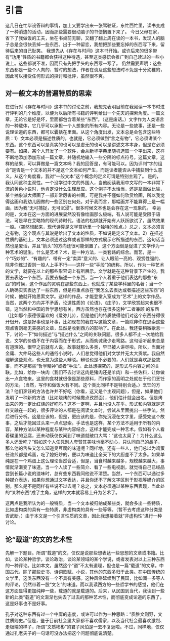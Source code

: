 #+ title: 存在与时间基本笔记

* 引言
这几日在忙毕设答辩的事情，加上又要学出来一张驾驶证，东忙西忙里，读书变成了一种消遣的活动，因而那些需要很动脑子的书便搁置下来了。
今日父母在家，省下了我做饭的工夫，坐在书桌前无聊，又翻了翻上周在读的一本书，发现人的脑子总是会很快丢掉一些东西。出于一种留恋，我想把那些要忘掉的东西写下来，留待后来的自己耻笑。
我想先从《存在与时间》这本书开始。或许后来的很多带有“功用”性质的书籍都会获得这种待遇，甚至这类感悟会推广到自己读过的一些小说上。这些都说不准，因而只有先把手头的东西写一写了。
仍然需要声明：这些东西都是一些个人向的、暂时的想法，作者在谈及这些想法时不免是十分幼稚的，因此可以接受任何形式的探讨和批评，虽然很不爽。

** 对一般文本的普遍特质的思索
在进行对《存在与时间》这本书的讨论之前，我想先表明目前在我阅读一本书时进行评判的几个维度，以便为以后所有书籍的评判给出一个先天的探索角度。一篇文章，无论它是好是坏，里面都包含着某些“东西”。（这是废话。）文字作为人类语言的一种载体，它几乎可以承担一个人想象的所有内容。无论是一些故事，还是一些说理论道的东西，都可以囊括在里面。从这个角度出发，文本总是会包含这些特质：1）文本必须是描述性质的。也就是，它必须做到“言之有物”，它必须讲某个东西。这个东西可以是真实的也可以是虚无的也可以是讲述文本本身，但是它必须要有。如果，某个人开发了一个软件，会从新华字典里随机选取一个字出来，这样不断地添加添加形成一篇文章，并随机地输入一些分隔的标点符号。这篇文章，这样的结果，可以算做是一篇文本吗？我的回答是，有可能可以。因为评判“字的组合”是否是一个文本的并不是这个文本如何产生，而是读者能否从中捕获到什么意义。从这个角度看，我对“一般文本”这个概念的定义可谓是特别主观了。
是的，我认同这种主观性。一个没学过中文的外国人，当他阅读我用中文写的一本非常下流的黄色小说时，他肯定没什么生理反应。这个例子不太恰当，还是拿画做比喻，某个抽象派大师画了一部非常厉害的神画，可是我并不懂如何欣赏绘画，所以我觉得这画和我幼儿园做的一些区别在何处。对于我而言，那幅画并不能算得上是一幅画，因为我“无可捕捉，无可沉浸”。很多时候文本也是会存在这一现象的。
幸运的是，文本在这一方面的进展显然没有像绘画那么极端，有人说可能是受限于语法，可是早在艾略特的现代诗时代，语法的松绑就开始有人跃跃欲试了，虽然效果一般。（突然想起来，现代诗算是文学赏析里一个独特的难点。）总之，文本必须言之有物，这个观点与其说是给出了文本的性质，不如说是定义了文本。2）在描述性质的基础上，文本必须通过这样或者那样的方式展示它所描述的东西。这句话当然也是废话，并且“箭头”的方向还很可能倒置了。这个方面倒是促进了文学作为一种艺术的诞生。什么是艺术？术，是一种方法，一类套路的综合。而艺，是一个“巧妙的”、“有趣的”、带有一定“卖弄”意义的、让人眼前一亮的、观赏性强的、除非你练过否则一般人上手不行——这样一些“手段”的统称。所以，作为一种艺术的文学，就要在以上的那些形容词上有所展示。文学就是在这种背景下产生的，我要去表达一个东西，我要去描述一个东西，当一个人着重于他们表达的那些“东西”的时候，这个作品的灵魂在那些东西上，也就成了某些学科里的名著；当一个人确确实实表达了一些东西，但是将重点放在“我怎么去表达或者描述这些东西”的时候，他就开始思索文学。这样的作品，才能登堂入室成为“艺术”上的文学作品。当然，这两个方向并不矛盾，论道性质的《论语》、《庄子》，文学欣赏起来也很不错，这当然和中国的哲学思想有关。西方虽然也存在很多这种“二者兼顾
的东西（比如那个康德很喜欢的《爱弥儿》），但是他们的特质使得他们对这个东西分得很开很开，这是好事也是坏事，比如现在的我在写这篇文章，一篇除非你在思索这些观点否则毫无美感的文章，显然是收到西方的影响了。在此处，我还要稍微歇息一下，讨论一下“如何描述”与“描述什么”之间的关联问题。很多人都不止一次地给我说，文学的价值不在于内容而在于形式，从而劝诫我少走弯路。这句话听起来总是有道理的。很早之前就有人说，故事就那么多类，早已被人讲尽啦。所以，当面对金庸、大仲马这些人的通俗小说时，人们总觉得他们对文学并无太大贡献。我自然理解这些观点，也无意为这些人辩驳。辩驳也是不必要的，人们就是喜欢那些故事，而不是那些“哲学精神”或者“手法”。此处想探究的，是形式与内容之间的关联。比如，给你一块肉（我们不去讨论这肉是猪肉还是羊肉）和一些佐料，让你做出一点食物来。这里的食材就很像是那些原料，而作家的高明之处就在于他们烹饪的方法。（当然，写作和做饭大有不同。这个类比同样不是特别合适。）烹饪的方法？他们烹饪的方法也许并不好吃（你看，这又是个主观问题），但是，如果他们发明了一种新的方法（比如烧烤的时候撒点孜然面），他们估计就会出名。但是烤出来的肉一定比红烧的好吃吗？这不一定啊，并且也没人在乎。形式和内容就是这样交融在一起的，很多评论的人都是在阅读文本时，尝试从里面挑出一些手法，然后进行分析。这是应该的，但是，更应该的是，你先沉浸在文字里，感受完这个故事，之后才能回过头来一点点思索。手法也是这样，某个方法不适用于所有的内容，某种方法以某种程度与某种内容结合，这样才能完成一种艺术。假如有个人看着碟里的豆腐，还未动筷仅仅闻到了味道就破口大骂：“这也太臭了！为什么这么多人还爱吃？”假如这个人任凭别人夸赞其美味也毫不动心，只认同自己的鼻子，那么他的舌头又怎么知道臭豆腐的味道呢？同样地，还有一些人，他们总以为鸡蛋任谁煎都是鸡蛋，吃了媳妇炒的，便以为味道比全天下的大厨差不了太多。如果单纯是在一个鸡蛋上这么理论当然合适，但是，当食材越来越多，规模越来越大，事情就渐渐变了味道。当一个人读了一些简介、看了一些电视剧，就觉得自己已经品尝到长篇小说的滋味时，总有些东西我同他说不清楚。当然，一个东西可以通过多种媒介表达，如果你想通过文字表达，并且你还不了解文字区别于影视等媒介的区别，那么是不是同样有些说不过去呢？总之，文本必须通过某种东西表现，当此处的“某种东西”成了主角，这样的文本就容易上升为艺术了。

这两点是我所认为的一般特质，当一个文本被归纳成某些类，就会多出一些特质，比如虚构类的具有一些特质，非虚构类的具有一些等等。（暂不去考虑这种分类是否武断。）由于本文是一个引言性质的文章，因此我想接着就“非虚构性”进行一种讨论。

** 论“载道”的文的艺术性
先解一下题目。所谓“载道”的文，仅仅是说那些想表达一些思想的文章或书籍。比如，谈论某种哲学，谈论政治，谈论某领域的某个学说，或者发表对以上三种东西的一种评论。比如本文，虽然这个“道”不太有道理，但也是一篇“载道”的文章。中国古代，除了那些史书、诗词歌赋、小说，其他的东西多归于此类。在中国传统的文学里，这类东西没有一个不具有美感。这种风俗延续到了民国，比如闻一多等人的评论，仍然带着一股“文艺”的味道。而以我读西方的一些哲学书的感觉，他们在这方面显得更加纯粹一些，载道的就是载道的。后来，从民国到当代，我读到一些新的此类“载道”的文渐渐也失去了过去的那种艺术性，而彻底变成论道的东西了，这是好事也不是好事。

孔子对这种东西有过一个中庸的态度，或许可以作为一种思路：“质胜文则野，文胜质则史。”但是，鉴于目前社会里大家都不喜欢儒家，以及当代社会最喜欢激烈、走极端的样子，所谓“文质彬彬”的君子风怕是一去不复返啦。不过，同样地，仅仅通过孔老夫子的一句话可没办法把这个问题彻底说清楚。








